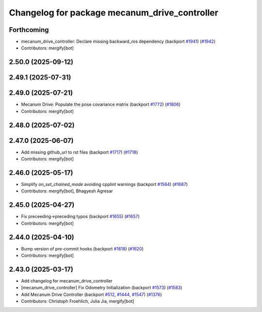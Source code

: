 ^^^^^^^^^^^^^^^^^^^^^^^^^^^^^^^^^^^^^^^^^^^^^^
Changelog for package mecanum_drive_controller
^^^^^^^^^^^^^^^^^^^^^^^^^^^^^^^^^^^^^^^^^^^^^^

Forthcoming
-----------
* mecanum_drive_controller: Declare missing backward_ros dependency (backport `#1941 <https://github.com/ros-controls/ros2_controllers/issues/1941>`_) (`#1942 <https://github.com/ros-controls/ros2_controllers/issues/1942>`_)
* Contributors: mergify[bot]

2.50.0 (2025-09-12)
-------------------

2.49.1 (2025-07-31)
-------------------

2.49.0 (2025-07-21)
-------------------
* Mecanum Drive: Populate the pose covariance matrix (backport `#1772 <https://github.com/ros-controls/ros2_controllers/issues/1772>`_) (`#1806 <https://github.com/ros-controls/ros2_controllers/issues/1806>`_)
* Contributors: mergify[bot]

2.48.0 (2025-07-02)
-------------------

2.47.0 (2025-06-07)
-------------------
* Add missing github_url to rst files (backport `#1717 <https://github.com/ros-controls/ros2_controllers/issues/1717>`_) (`#1718 <https://github.com/ros-controls/ros2_controllers/issues/1718>`_)
* Contributors: mergify[bot]

2.46.0 (2025-05-17)
-------------------
* Simplify `on_set_chained_mode` avoiding cpplint warnings (backport `#1564 <https://github.com/ros-controls/ros2_controllers/issues/1564>`_) (`#1687 <https://github.com/ros-controls/ros2_controllers/issues/1687>`_)
* Contributors: mergify[bot], Bhagyesh Agresar

2.45.0 (2025-04-27)
-------------------
* Fix preceeding->preceding typos (backport `#1655 <https://github.com/ros-controls/ros2_controllers/issues/1655>`_) (`#1657 <https://github.com/ros-controls/ros2_controllers/issues/1657>`_)
* Contributors: mergify[bot]

2.44.0 (2025-04-10)
-------------------
* Bump version of pre-commit hooks (backport `#1618 <https://github.com/ros-controls/ros2_controllers/issues/1618>`_) (`#1620 <https://github.com/ros-controls/ros2_controllers/issues/1620>`_)
* Contributors: mergify[bot]

2.43.0 (2025-03-17)
-------------------
* Add changelog for mecanum_drive_controller
* [mecanum_drive_controller] Fix Odometry Initialization  (backport `#1573 <https://github.com/ros-controls/ros2_controllers/issues/1573>`_) (`#1583 <https://github.com/ros-controls/ros2_controllers/issues/1583>`_)
* Add Mecanum Drive Controller (backport `#512 <https://github.com/ros-controls/ros2_controllers/issues/512>`_, `#1444 <https://github.com/ros-controls/ros2_controllers/issues/1444>`_, `#1547 <https://github.com/ros-controls/ros2_controllers/issues/1547>`_) (`#1376 <https://github.com/ros-controls/ros2_controllers/issues/1376>`_)
* Contributors: Christoph Froehlich, Julia Jia, mergify[bot]
